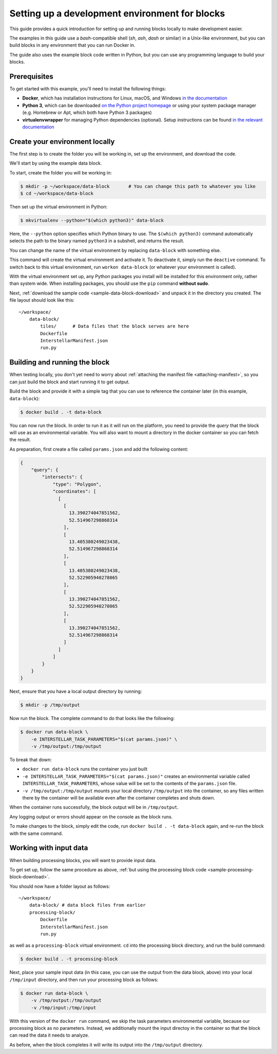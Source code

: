 .. _dev-env-setup:

Setting up a development environment for blocks
===============================================

This guide provides a quick introduction for setting up and running blocks locally to make development easier.

The examples in this guide use a `bash`-compatible shell (`sh`, `ash`, `dash` or similar) in a Unix-like environment,
but you can build blocks in any environment that you can run Docker in.

The guide also uses the example block code written in Python, but you can use any programming language to build your blocks.

Prerequisites
-------------

To get started with this example, you'll need to install the following things:

* **Docker**, which has installation instructions for Linux, macOS, and Windows `in the documentation <https://docs.docker.com/install/>`_
* **Python 3**, which can be downloaded `on the Python project homepage <https://www.python.org/downloads/>`_ or using your
  system package manager (e.g. Homebrew or Apt, which both have Python 3 packages)
* **virtualenvwrapper** for managing Python dependencies (optional). Setup instructions can be found `in the
  relevant documentation <https://virtualenvwrapper.readthedocs.io/en/latest/>`_

Create your environment locally
-------------------------------

The first step is to create the folder you will be working in, set up the environment, and download the code.

We'll start by using the example data block.

To start, create the folder you will be working in:

.. code-block:: bash

    $ mkdir -p ~/workspace/data-block       # You can change this path to whatever you like
    $ cd ~/workspace/data-block

Then set up the virtual environment in Python:

.. code-block:: bash

    $ mkvirtualenv --python="$(which python3)" data-block

Here, the ``--python`` option specifies which Python binary to use. The ``$(which python3)`` command automatically selects
the path to the binary named ``python3`` in a subshell, and returns the result.

You can change the name of the virtual environment by replacing ``data-block`` with something else.

This command will create the virtual environment and activate it. To deactivate it, simply run the ``deactive`` command.
To switch back to this virtual environment, run ``workon data-block`` (or whatever your environment is called).

With the virtual environment set up, any Python packages you install will be installed for this environment only, rather
than system wide. When installing packages, you should use the ``pip`` command **without sudo**.

Next, :ref:`download the sample code <sample-data-block-download>` and unpack it in the directory you created. The
file layout should look like this:

::

    ~/workspace/
        data-block/
            tiles/      # Data files that the block serves are here
            Dockerfile
            InterstellarManifest.json
            run.py

Building and running the block
------------------------------

When testing locally, you don't yet need to worry about :ref:`attaching the manifest file <attaching-manifest>`, so
you can just build the block and start running it to get output.

Build the block and provide it with a simple tag that you can use to reference the container later (in this example,
``data-block``):

.. code-block:: bash

    $ docker build . -t data-block

You can now run the block. In order to run it as it will run on the platform, you need to provide the *query* that the
block will use as an environmental variable. You will also want to mount a directory in the docker container so you can
fetch the result.

As preparation, first create a file called ``params.json`` and add the following content:

.. code-block:: javascript

    {
        "query": {
            "intersects": {
                "type": "Polygon",
                "coordinates": [
                  [
                    [
                      13.390274047851562,
                      52.514967298868314
                    ],
                    [
                      13.405380249023438,
                      52.514967298868314
                    ],
                    [
                      13.405380249023438,
                      52.522905940278065
                    ],
                    [
                      13.390274047851562,
                      52.522905940278065
                    ],
                    [
                      13.390274047851562,
                      52.514967298868314
                    ]
                  ]
                ]
            }
        }
    }


Next, ensure that you have a local output directory by running:

.. code-block:: bash

    $ mkdir -p /tmp/output

Now run the block. The complete command to do that looks like the following:

.. code-block:: bash

    $ docker run data-block \
        -e INTERSTELLAR_TASK_PARAMETERS="$(cat params.json)" \
        -v /tmp/output:/tmp/output

To break that down:

* ``docker run data-block`` runs the container you just built
* ``-e INTERSTELLAR_TASK_PARAMETERS="$(cat params.json)"`` creates an environmental variable called ``INTERSTELLAR_TASK_PARAMETERS``,
  whose value will be set to the contents of the ``params.json`` file.
* ``-v /tmp/output:/tmp/output`` mounts your local directory ``/tmp/output`` into the container, so any files written
  there by the container will be available even after the container completes and shuts down.

When the container runs successfully, the block output will be in ``/tmp/output``.

Any logging output or errors should appear on the console as the block runs.

To make changes to the block, simply edit the code, run ``docker build . -t data-block`` again, and re-run the block
with the same command.

Working with input data
-----------------------

When building processing blocks, you will want to provide input data.

To get set up, follow the same procedure as above, :ref:`but using the processing block code <sample-processing-block-download>`.

You should now have a folder layout as follows:

::

    ~/workspace/
        data-block/ # data block files from earlier
        processing-block/
            Dockerfile
            InterstellarManifest.json
            run.py

as well as a ``processing-block`` virtual environment. ``cd`` into the processing block directory, and run the build
command:

.. code-block::

    $ docker build . -t processing-block

Next, place your sample input data (in this case, you can use the output from the data block, above) into your local
``/tmp/input`` directory, and then run your processing block as follows:

.. code-block:: bash

    $ docker run data-block \
        -v /tmp/output:/tmp/output
        -v /tmp/input:/tmp/input

With this version of the ``docker run`` command, we skip the task parameters environmental variable, because our
processing block as no parameters. Instead, we additionally mount the input directoy in the container so that the
block can read the data it needs to analyze.

As before, when the block completes it will write its output into the ``/tmp/output`` directory.